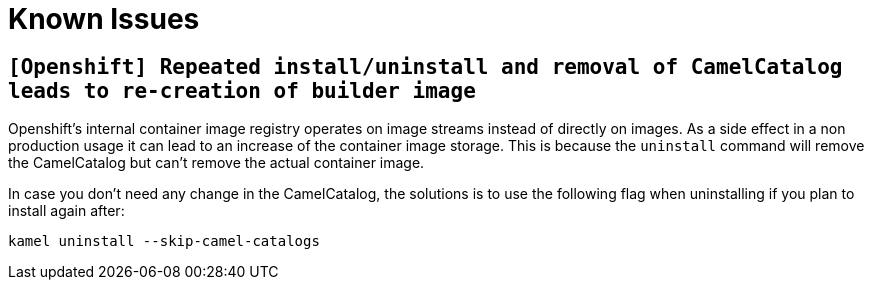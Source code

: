 [[known-issues]]
= Known Issues

== `[Openshift] Repeated install/uninstall and removal of CamelCatalog leads to re-creation of builder image`

Openshift's internal container image registry operates on image streams instead of directly on images. As a side effect in a non production usage it can lead to an increase of the container image storage. This is because the `uninstall` command will remove the CamelCatalog but can't remove the actual container image.

In case you don't need any change in the CamelCatalog, the solutions is to use the following flag when uninstalling if you plan to install again after:

[source,console]
----
kamel uninstall --skip-camel-catalogs
----

